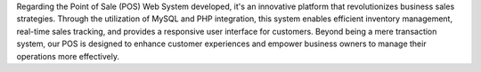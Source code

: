 Regarding the Point of Sale (POS) Web System developed, it's an innovative platform that revolutionizes business sales strategies. Through the utilization of MySQL and PHP integration, this system enables efficient inventory management, real-time sales tracking, and provides a responsive user interface for customers. Beyond being a mere transaction system, our POS is designed to enhance customer experiences and empower business owners to manage their operations more effectively.

